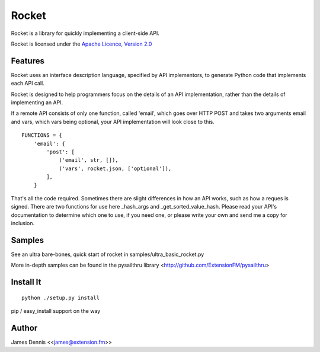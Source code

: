 ======
Rocket
======

Rocket is a library for quickly implementing a client-side API. 

Rocket is licensed under the `Apache Licence, Version 2.0 <http://www.apache.org/licenses/LICENSE-2.0.html>`_


Features
========

Rocket uses an interface description language, specified by API implementors,
to generate Python code that implements each API call. 

Rocket is designed to help programmers focus on the details of an API
implementation, rather than the details of implementing an API.

If a remote API consists of only one function, called 'email', which goes over
HTTP POST and takes two arguments email and vars, which vars being optional,
your API implementation will look close to this.

::

    FUNCTIONS = {
        'email': {
            'post': [
                ('email', str, []),
                ('vars', rocket.json, ['optional']),
            ],
        }

That's all the code required. Sometimes there are slight differences in
how an API works, such as how a reques is signed. There are two functions
for use here _hash_args and _get_sorted_value_hash. Please read your API's
documentation to determine which one to use, if you need one, or please
write your own and send me a copy for inclusion.


Samples
==========

See an ultra bare-bones, quick start of rocket in samples/ultra_basic_rocket.py

More in-depth samples can be found in the pysailthru library <http://github.com/ExtensionFM/pysailthru>


Install It
==========

::

    python ./setup.py install

pip / easy_install support on the way


Author
======

James Dennis <<james@extension.fm>>
